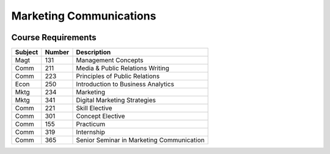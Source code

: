Marketing Communications
=========================
.. image:: gradcap.jpg
    :width: 300px
    :align: center

Course Requirements
--------------------
======== ========= =========================================================
Subject  Number    Description
======== ========= =========================================================
Magt      131      Management Concepts
Comm      211      Media & Public Relations Writing
Comm      223      Principles of Public Relations
Econ      250      Introduction to Business Analytics
Mktg      234      Marketing
Mktg      341      Digital Marketing Strategies
Comm      221      Skill Elective
Comm      301      Concept Elective
Comm      155      Practicum
Comm      319      Internship
Comm      365      Senior Seminar in Marketing Communication
======== ========= =========================================================
